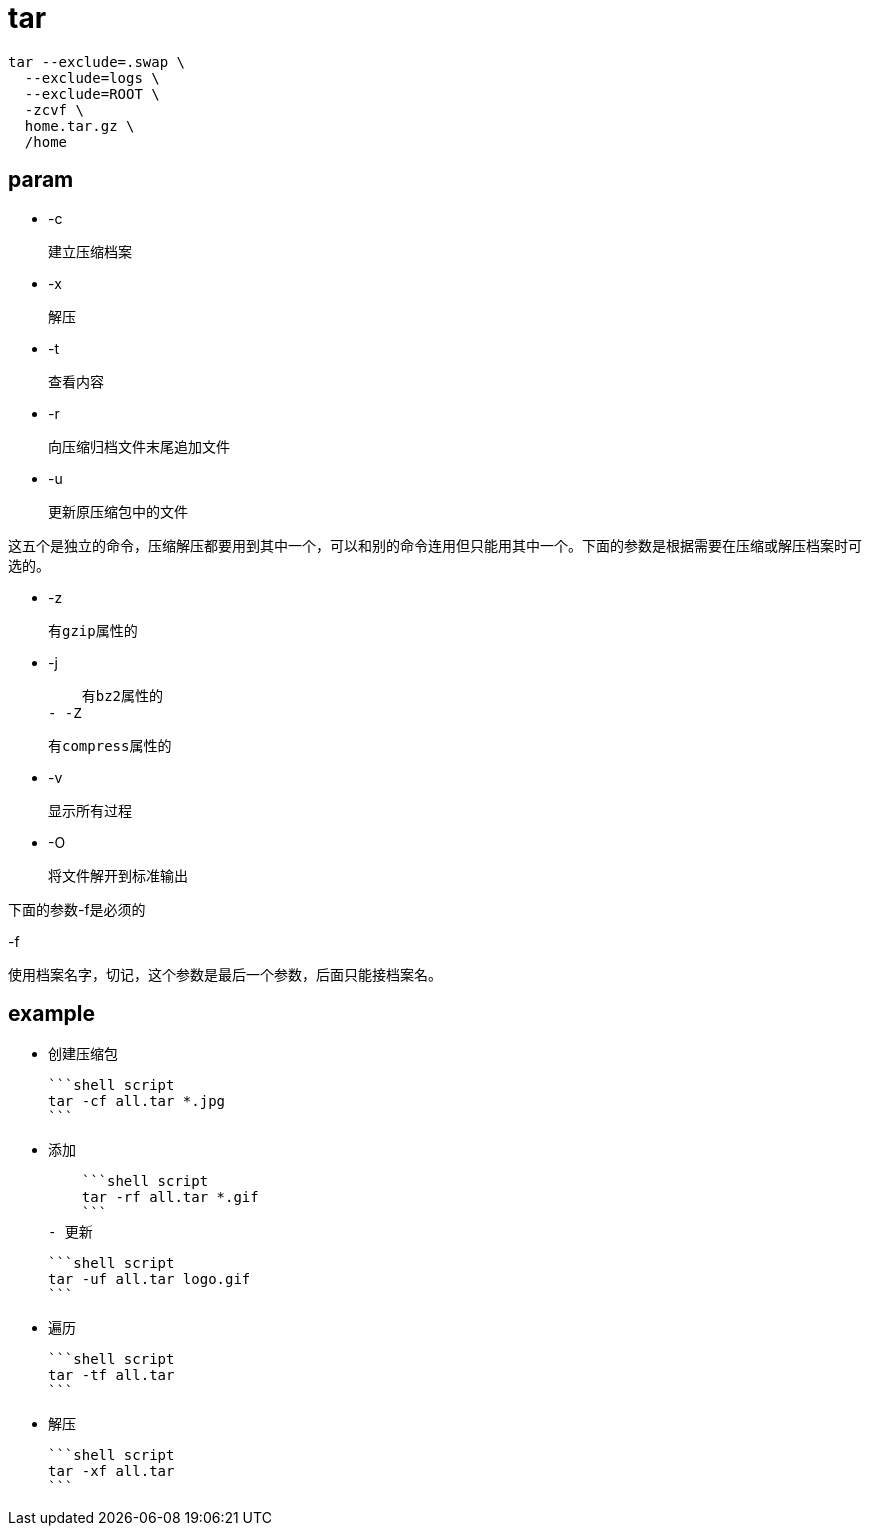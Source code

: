 
= tar

[source,shell script]
----
tar --exclude=.swap \
  --exclude=logs \
  --exclude=ROOT \
  -zcvf \
  home.tar.gz \
  /home

----

== param

- -c

    建立压缩档案

- -x

    解压

- -t

    查看内容

- -r

    向压缩归档文件末尾追加文件

- -u

    更新原压缩包中的文件

这五个是独立的命令，压缩解压都要用到其中一个，可以和别的命令连用但只能用其中一个。下面的参数是根据需要在压缩或解压档案时可选的。

- -z

    有gzip属性的

- -j

    有bz2属性的
- -Z

    有compress属性的

- -v

    显示所有过程

- -O

    将文件解开到标准输出

下面的参数-f是必须的

-f

    使用档案名字，切记，这个参数是最后一个参数，后面只能接档案名。

## example

- 创建压缩包

    ```shell script
    tar -cf all.tar *.jpg
    ```

- 添加

    ```shell script
    tar -rf all.tar *.gif
    ```
- 更新

    ```shell script
    tar -uf all.tar logo.gif
    ```

- 遍历

    ```shell script
    tar -tf all.tar
    ```

- 解压

    ```shell script
    tar -xf all.tar
    ```
